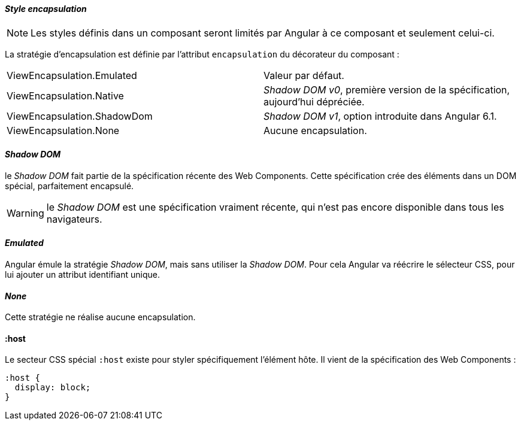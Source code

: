 ==== _Style encapsulation_

NOTE: Les styles définis dans un composant seront limités par Angular à ce composant et seulement celui-ci.

La stratégie d'encapsulation est définie par l'attribut `encapsulation` du décorateur du composant :

|====
| ViewEncapsulation.Emulated    | Valeur par défaut.
| ViewEncapsulation.Native      | _Shadow DOM v0_, première version de la spécification, aujourd'hui dépréciée.
| ViewEncapsulation.ShadowDom   | _Shadow DOM v1_, option introduite dans Angular 6.1.
| ViewEncapsulation.None        | Aucune encapsulation.
|====

==== _Shadow DOM_

le _Shadow DOM_ fait partie de la spécification récente des Web Components. Cette spécification crée des éléments dans un DOM spécial, parfaitement encapsulé.

WARNING: le _Shadow DOM_ est une spécification vraiment récente, qui n'est pas encore disponible dans tous les navigateurs.

==== _Emulated_

Angular émule la stratégie _Shadow DOM_, mais sans utiliser la _Shadow DOM_. Pour cela Angular va réécrire le sélecteur CSS, pour lui ajouter un attribut identifiant unique.

==== _None_

Cette stratégie ne réalise aucune encapsulation.

==== :host

Le secteur CSS spécial `:host` existe pour styler spécifiquement l'élément hôte. Il vient de la spécification des Web Components :

[source,css]
----
:host {
  display: block;
}
----